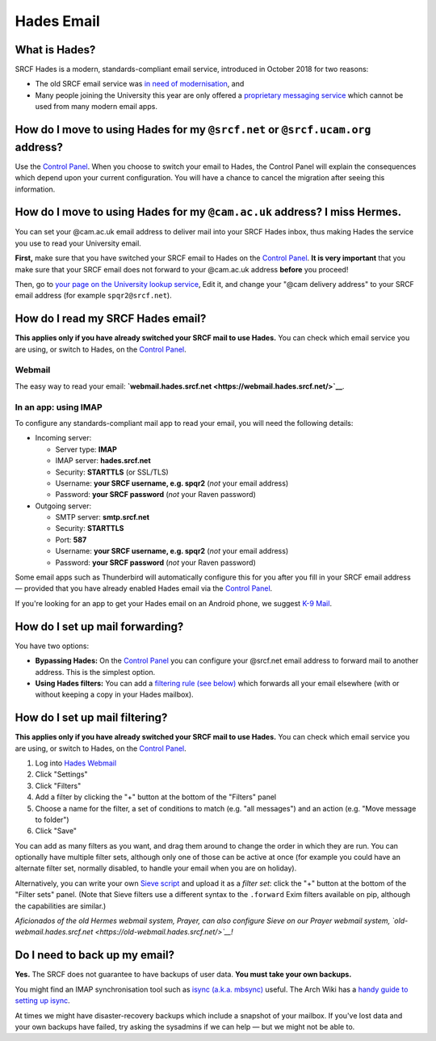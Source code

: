 Hades Email
-----------

What is Hades?
~~~~~~~~~~~~~~

SRCF Hades is a modern, standards-compliant email service, introduced in
October 2018 for two reasons:

-  The old SRCF email service was `in need of
   modernisation <email-pip#mbox-sucks>`__, and
-  Many people joining the University this year are only offered a
   `proprietary messaging
   service <https://help.uis.cam.ac.uk/service/email/exchange-online>`__
   which cannot be used from many modern email apps.

How do I move to using Hades for my ``@srcf.net`` or ``@srcf.ucam.org`` address?
~~~~~~~~~~~~~~~~~~~~~~~~~~~~~~~~~~~~~~~~~~~~~~~~~~~~~~~~~~~~~~~~~~~~~~~~~~~~~~~~

Use the `Control Panel <https://control.srcf.net/member>`__. When you
choose to switch your email to Hades, the Control Panel will explain the
consequences which depend upon your current configuration. You will have
a chance to cancel the migration after seeing this information.

How do I move to using Hades for my ``@cam.ac.uk`` address? I miss Hermes.
~~~~~~~~~~~~~~~~~~~~~~~~~~~~~~~~~~~~~~~~~~~~~~~~~~~~~~~~~~~~~~~~~~~~~~~~~~

You can set your @cam.ac.uk email address to deliver mail into your SRCF
Hades inbox, thus making Hades the service you use to read your
University email.

**First,** make sure that you have switched your SRCF email to Hades on
the `Control Panel <https://control.srcf.net/member>`__. **It is very
important** that you make sure that your SRCF email does not forward to
your @cam.ac.uk address **before** you proceed!

Then, go to `your page on the University lookup
service <https://www.lookup.cam.ac.uk/self>`__, Edit it, and change your
"@cam delivery address" to your SRCF email address (for example
``spqr2@srcf.net``).

How do I read my SRCF Hades email?
~~~~~~~~~~~~~~~~~~~~~~~~~~~~~~~~~~

**This applies only if you have already switched your SRCF mail to use
Hades.** You can check which email service you are using, or switch to
Hades, on the `Control Panel <https://control.srcf.net/member>`__.

Webmail
^^^^^^^

The easy way to read your email:
**`webmail.hades.srcf.net <https://webmail.hades.srcf.net/>`__**.

In an app: using IMAP
^^^^^^^^^^^^^^^^^^^^^

To configure any standards-compliant mail app to read your email, you
will need the following details:

-  Incoming server:

   -  Server type: **IMAP**
   -  IMAP server: **hades.srcf.net**
   -  Security: **STARTTLS** (or SSL/TLS)
   -  Username: **your SRCF username, e.g. spqr2** (*not* your email
      address)
   -  Password: **your SRCF password** (*not* your Raven password)

-  Outgoing server:

   -  SMTP server: **smtp.srcf.net**
   -  Security: **STARTTLS**
   -  Port: **587**
   -  Username: **your SRCF username, e.g. spqr2** (*not* your email
      address)
   -  Password: **your SRCF password** (*not* your Raven password)

Some email apps such as Thunderbird will automatically configure this
for you after you fill in your SRCF email address — provided that you
have already enabled Hades email via the `Control
Panel <https://control.srcf.net/member>`__.

If you're looking for an app to get your Hades email on an Android
phone, we suggest `K-9 Mail <https://k9mail.github.io/download.html>`__.

How do I set up mail forwarding?
~~~~~~~~~~~~~~~~~~~~~~~~~~~~~~~~

You have two options:

-  **Bypassing Hades:** On the `Control
   Panel <https://control.srcf.net/member>`__ you can configure your
   @srcf.net email address to forward mail to another address. This is
   the simplest option.
-  **Using Hades filters:** You can add a `filtering rule (see
   below) <#mailfilter>`__ which forwards all your email elsewhere (with
   or without keeping a copy in your Hades mailbox).

How do I set up mail filtering?
~~~~~~~~~~~~~~~~~~~~~~~~~~~~~~~

**This applies only if you have already switched your SRCF mail to use
Hades.** You can check which email service you are using, or switch to
Hades, on the `Control Panel <https://control.srcf.net/member>`__.

#. Log into `Hades Webmail <https://webmail.hades.srcf.net/>`__
#. Click "Settings"
#. Click "Filters"
#. Add a filter by clicking the "+" button at the bottom of the
   "Filters" panel
#. Choose a name for the filter, a set of conditions to match (e.g. "all
   messages") and an action (e.g. "Move message to folder")
#. Click "Save"

You can add as many filters as you want, and drag them around to change
the order in which they are run. You can optionally have multiple filter
sets, although only one of those can be active at once (for example you
could have an alternate filter set, normally disabled, to handle your
email when you are on holiday).

Alternatively, you can write your own `Sieve
script <http://sieve.info/>`__ and upload it as a *filter set*: click
the "+" button at the bottom of the "Filter sets" panel. (Note that
Sieve filters use a different syntax to the ``.forward`` Exim filters
available on pip, although the capabilities are similar.)

*Aficionados of the old Hermes webmail system, Prayer, can also
configure Sieve on our Prayer webmail system,
`old-webmail.hades.srcf.net <https://old-webmail.hades.srcf.net/>`__!*

Do I need to back up my email?
~~~~~~~~~~~~~~~~~~~~~~~~~~~~~~

**Yes.** The SRCF does not guarantee to have backups of user data. **You
must take your own backups.**

You might find an IMAP synchronisation tool such as `isync (a.k.a.
mbsync) <http://isync.sourceforge.net/>`__ useful. The Arch Wiki has a
`handy guide to setting up
isync <https://wiki.archlinux.org/index.php/Isync>`__.

At times we might have disaster-recovery backups which include a
snapshot of your mailbox. If you've lost data and your own backups have
failed, try asking the sysadmins if we can help — but we might not be
able to.
